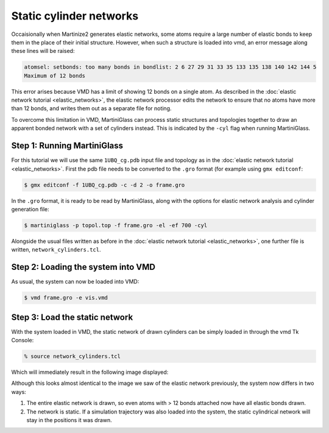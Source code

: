 Static cylinder networks
========================

Occaisionally when Martinize2 generates elastic networks, some atoms require a large number of elastic
bonds to keep them in the place of their initial structure. However, when such a structure is loaded
into vmd, an error message along these lines will be raised:

.. code-block::

    atomsel: setbonds: too many bonds in bondlist: 2 6 27 29 31 33 35 133 135 138 140 142 144 5
    Maximum of 12 bonds

This error arises because VMD has a limit of showing 12 bonds on a single atom. As described in the
:doc:`elastic network tutorial <elastic_networks>`, the elastic network processor edits the network
to ensure that no atoms have more than 12 bonds, and writes them out as a separate file for noting.

To overcome this limitation in VMD, MartiniGlass can process static structures and topologies together
to draw an apparent bonded network with a set of cylinders instead. This is indicated by the ``-cyl``
flag when running MartiniGlass.

Step 1: Running MartiniGlass
----------------------------

For this tutorial we will use the same ``1UBQ_cg.pdb`` input file and topology as in the
:doc:`elastic network tutorial <elastic_networks>`. First the pdb file needs to be converted to the
``.gro`` format (for example using ``gmx editconf``:

.. code-block::

    $ gmx editconf -f 1UBQ_cg.pdb -c -d 2 -o frame.gro

In the ``.gro`` format, it is ready to be read by MartiniGlass, along with the options for elastic
network analysis and cylinder generation file:

.. code-block::

    $ martiniglass -p topol.top -f frame.gro -el -ef 700 -cyl

Alongside the usual files written as before in the :doc:`elastic network tutorial <elastic_networks>`,
one further file is written, ``network_cylinders.tcl``.

Step 2: Loading the system into VMD
-----------------------------------


As usual, the system can now be loaded into VMD:

.. code-block::

    $ vmd frame.gro -e vis.vmd

.. image::
    https://github.com/user-attachments/assets/90541ec1-1f90-4844-994e-6f7aad03519e


Step 3: Load the static network
-------------------------------

With the system loaded in VMD, the static network of drawn cylinders can be simply loaded in through
the vmd Tk Console:

.. code-block::

    % source network_cylinders.tcl

Which will immediately result in the following image displayed:

.. image::
    https://github.com/user-attachments/assets/55584d20-0230-429d-8f0b-1b4c61052c00


Although this looks almost identical to the image we saw of the elastic network previously, the system now
differs in two ways:

1. The entire elastic network is drawn, so even atoms with > 12 bonds attached now have all elastic bonds drawn.
2. The network is static. If a simulation trajectory was also loaded into the system, the static cylindrical network will stay in the positions it was drawn.






